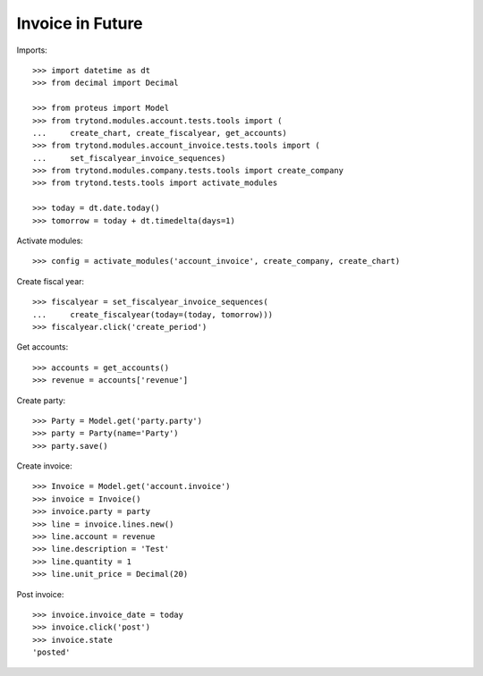 =================
Invoice in Future
=================

Imports::

    >>> import datetime as dt
    >>> from decimal import Decimal

    >>> from proteus import Model
    >>> from trytond.modules.account.tests.tools import (
    ...     create_chart, create_fiscalyear, get_accounts)
    >>> from trytond.modules.account_invoice.tests.tools import (
    ...     set_fiscalyear_invoice_sequences)
    >>> from trytond.modules.company.tests.tools import create_company
    >>> from trytond.tests.tools import activate_modules

    >>> today = dt.date.today()
    >>> tomorrow = today + dt.timedelta(days=1)

Activate modules::

    >>> config = activate_modules('account_invoice', create_company, create_chart)

Create fiscal year::

    >>> fiscalyear = set_fiscalyear_invoice_sequences(
    ...     create_fiscalyear(today=(today, tomorrow)))
    >>> fiscalyear.click('create_period')

Get accounts::

    >>> accounts = get_accounts()
    >>> revenue = accounts['revenue']

Create party::

    >>> Party = Model.get('party.party')
    >>> party = Party(name='Party')
    >>> party.save()

Create invoice::

    >>> Invoice = Model.get('account.invoice')
    >>> invoice = Invoice()
    >>> invoice.party = party
    >>> line = invoice.lines.new()
    >>> line.account = revenue
    >>> line.description = 'Test'
    >>> line.quantity = 1
    >>> line.unit_price = Decimal(20)

Post invoice::

    >>> invoice.invoice_date = today
    >>> invoice.click('post')
    >>> invoice.state
    'posted'
